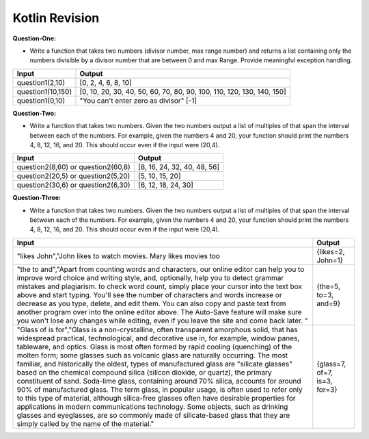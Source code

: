 Kotlin Revision
---------------------------

**Question-One:** 

- Write a function that takes two numbers (divisor number, max range number) and returns a list containing only the numbers divisible by a divisor number that are between 0 and max Range. Provide meaningful exception handling.
+--------------------------------+------------------------------------------------------------------------------------+
| Input                          | Output                                                                             |
+================================+====================================================================================+
| question1(2,10)                | [0, 2, 4, 6, 8, 10]                                                                |
+--------------------------------+------------------------------------------------------------------------------------+
| question1(10,150)              | [0, 10, 20, 30, 40, 50, 60, 70, 80, 90, 100, 110, 120, 130, 140, 150]              |
+--------------------------------+------------------------------------------------------------------------------------+
| question1(0,10)                | "You can't enter zero as divisor"                                                  |
|                                | [-1]                                                                               |
+--------------------------------+------------------------------------------------------------------------------------+

**Question-Two:** 

- Write a function that takes two numbers. Given the two numbers output a list of multiples of that span the interval between each of the numbers. For example, given the numbers 4 and 20, your function should print the numbers 4, 8, 12, 16, and 20. This should occur even if the input were (20,4).
+--------------------------------+------------------------------------------------------------------------------------+
| Input                          | Output                                                                             |
+================================+====================================================================================+
| question2(8,60)   or           | [8, 16, 24, 32, 40, 48, 56]                                                        |
| question2(60,8)                |                                                                                    |
+--------------------------------+------------------------------------------------------------------------------------+
| question2(20,5)   or           | [5, 10, 15, 20]                                                                    |
| question2(5,20)                |                                                                                    |
+--------------------------------+------------------------------------------------------------------------------------+
| question2(30,6)   or           | [6, 12, 18, 24, 30]                                                                |
| question2(6,30)                |                                                                                    |
+--------------------------------+------------------------------------------------------------------------------------+


**Question-Three:**

- Write a function that takes two numbers. Given the two numbers output a list of multiples of that span the interval between each of the numbers. For example, given the numbers 4 and 20, your function should print the numbers 4, 8, 12, 16, and 20. This should occur even if the input were (20,4).
+---------------------------------------------------------------------+------------------------------------------------------------------------------------+
| Input                                                               | Output                                                                             |
+=====================================================================+====================================================================================+
| "likes John","John likes to watch movies. Mary likes movies too     | {likes=2, John=1}                                                                  |
+---------------------------------------------------------------------+------------------------------------------------------------------------------------+
| "the to and","Apart from counting words and characters, our online  |                                                                                    |
| editor can help you to improve word choice and writing style, and,  |                                                                                    |
| optionally, help you to detect grammar mistakes and plagiarism. to  |                                                                                    |
| check word count, simply place your cursor into the text box above  |                                                                                    |
| and start typing. You'll see the number of characters and words     |                                                                                    |
| increase or decrease as you type, delete, and edit them. You can    |                                                                                    |
| also copy and paste text from another program over into the online  |                                                                                    |
| editor above. The Auto-Save feature will make sure you won't lose   |                                                                                    |
| any changes while editing, even if you leave the site and come back |                                                                                    |
| later. "                                                            | {the=5, to=3, and=9}                                                               |
+---------------------------------------------------------------------+------------------------------------------------------------------------------------+
| "Glass of is for","Glass is a non-crystalline, often transparent    |                                                                                    |
| amorphous solid, that has widespread practical, technological, and  |                                                                                    |
| decorative use in, for example, window panes, tableware, and optics.|                                                                                    |
| Glass is most often formed by rapid cooling (quenching) of the      |                                                                                    |
| molten form; some glasses such as volcanic glass are naturally      |                                                                                    |
| occurring. The most familiar, and historically the oldest, types of |                                                                                    |
| manufactured glass are "silicate glasses" based on the chemical     |                                                                                    |
| compound silica (silicon dioxide, or quartz), the primary           |                                                                                    |
| constituent of sand. Soda-lime glass, containing around 70% silica, |                                                                                    |
| accounts for around 90% of manufactured glass. The term glass, in   |                                                                                    |
| popular usage, is often used to refer only to this type of material,|                                                                                    |
| although silica-free glasses often have desirable properties for    |                                                                                    |
| applications in modern communications technology. Some objects, such|                                                                                    |
| as drinking glasses and eyeglasses, are so commonly made of         |                                                                                    |
| silicate-based glass that they are simply called by the name of     |                                                                                    |
| the material."                                                      |      {glass=7, of=7, is=3, for=3}                                                  |
+---------------------------------------------------------------------+------------------------------------------------------------------------------------+
